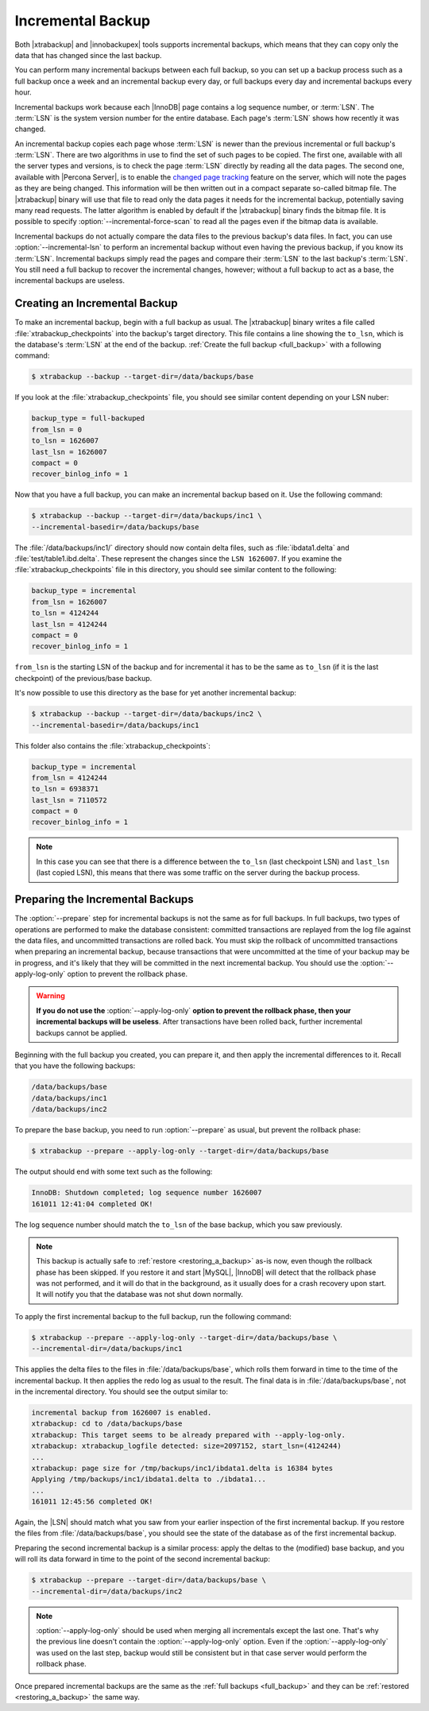 .. _incremental_backup:

==================
Incremental Backup
==================

Both |xtrabackup| and |innobackupex| tools supports incremental backups,
which means that they can copy only the data that has changed since the last
backup.

You can perform many incremental backups between each full backup, so you can
set up a backup process such as a full backup once a week and an incremental
backup every day, or full backups every day and incremental backups every hour.

Incremental backups work because each |InnoDB| page contains a log sequence
number, or :term:`LSN`. The :term:`LSN` is the system version number for the
entire database. Each page's :term:`LSN` shows how recently it was changed.

An incremental backup copies each page whose :term:`LSN` is newer than the
previous incremental or full backup's :term:`LSN`. There are two algorithms in
use to find the set of such pages to be copied. The first one, available with
all the server types and versions, is to check the page :term:`LSN` directly by
reading all the data pages. The second one, available with |Percona Server|, is
to enable the `changed page tracking
<http://www.percona.com/doc/percona-server/5.6/management/changed_page_tracking.html>`_
feature on the server, which will note the pages as they are being changed.
This information will be then written out in a compact separate so-called
bitmap file. The |xtrabackup| binary will use that file to read only the data
pages it needs for the incremental backup, potentially saving many read
requests. The latter algorithm is enabled by default if the |xtrabackup| binary
finds the bitmap file. It is possible to specify
:option:`--incremental-force-scan` to read all the pages even if the
bitmap data is available.

Incremental backups do not actually compare the data files to the previous
backup's data files. In fact, you can use
:option:`--incremental-lsn` to perform an incremental backup without
even having the previous backup, if you know its :term:`LSN`. Incremental
backups simply read the pages and compare their :term:`LSN` to the last
backup's :term:`LSN`. You still need a full backup to recover the incremental
changes, however; without a full backup to act as a base, the incremental
backups are useless.

Creating an Incremental Backup
==============================

To make an incremental backup, begin with a full backup as usual. The
|xtrabackup| binary writes a file called :file:`xtrabackup_checkpoints` into
the backup's target directory. This file contains a line showing the
``to_lsn``, which is the database's :term:`LSN` at the end of the backup.
:ref:`Create the full backup <full_backup>` with a following command:

.. code-block:: bash

  $ xtrabackup --backup --target-dir=/data/backups/base

If you look at the :file:`xtrabackup_checkpoints` file, you should see similar
content depending on your LSN nuber:

.. code-block:: text

  backup_type = full-backuped
  from_lsn = 0
  to_lsn = 1626007
  last_lsn = 1626007
  compact = 0
  recover_binlog_info = 1

Now that you have a full backup, you can make an incremental backup based on
it. Use the following command:

.. code-block:: bash

  $ xtrabackup --backup --target-dir=/data/backups/inc1 \
  --incremental-basedir=/data/backups/base

The :file:`/data/backups/inc1/` directory should now contain delta files, such
as :file:`ibdata1.delta` and :file:`test/table1.ibd.delta`. These represent the
changes since the ``LSN 1626007``. If you examine the
:file:`xtrabackup_checkpoints` file in this directory, you should see similar
content to the following:

.. code-block:: text

  backup_type = incremental
  from_lsn = 1626007
  to_lsn = 4124244
  last_lsn = 4124244
  compact = 0
  recover_binlog_info = 1

``from_lsn`` is the starting LSN of the backup and for incremental it has to be
the same as ``to_lsn`` (if it is the last checkpoint) of the previous/base
backup.

It's now possible to use this directory as the base for yet another incremental
backup:

.. code-block:: bash

  $ xtrabackup --backup --target-dir=/data/backups/inc2 \
  --incremental-basedir=/data/backups/inc1

This folder also contains the :file:`xtrabackup_checkpoints`:

.. code-block:: text

  backup_type = incremental
  from_lsn = 4124244
  to_lsn = 6938371
  last_lsn = 7110572
  compact = 0
  recover_binlog_info = 1

.. note::

  In this case you can see that there is a difference between the ``to_lsn``
  (last checkpoint LSN) and ``last_lsn`` (last copied LSN), this means that
  there was some traffic on the server during the backup process.

.. _preparing_incremental_backups:

Preparing the Incremental Backups
=================================

The :option:`--prepare` step for incremental backups is not the same
as for full backups. In full backups, two types of operations are performed to
make the database consistent: committed transactions are replayed from the log
file against the data files, and uncommitted transactions are rolled back. You
must skip the rollback of uncommitted transactions when preparing an
incremental backup, because transactions that were uncommitted at the time of
your backup may be in progress, and it's likely that they will be committed in
the next incremental backup. You should use the
:option:`--apply-log-only` option to prevent the rollback phase.

.. warning::

  **If you do not use the** :option:`--apply-log-only` **option to
  prevent the rollback phase, then your incremental backups will be useless**.
  After transactions have been rolled back, further incremental backups cannot
  be applied.

Beginning with the full backup you created, you can prepare it, and then apply
the incremental differences to it. Recall that you have the following backups:

.. code-block:: bash

  /data/backups/base
  /data/backups/inc1
  /data/backups/inc2

To prepare the base backup, you need to run :option:`--prepare` as
usual, but prevent the rollback phase:

.. code-block:: bash

  $ xtrabackup --prepare --apply-log-only --target-dir=/data/backups/base

The output should end with some text such as the following:

.. code-block:: text

  InnoDB: Shutdown completed; log sequence number 1626007
  161011 12:41:04 completed OK!

The log sequence number should match the ``to_lsn`` of the base backup, which
you saw previously.

.. note::

  This backup is actually safe to :ref:`restore <restoring_a_backup>` as-is
  now, even though the rollback phase has been skipped. If you restore it and
  start |MySQL|, |InnoDB| will detect that the rollback phase was not
  performed, and it will do that in the background, as it usually does for a
  crash recovery upon start. It will notify you that the database was not shut
  down normally.

To apply the first incremental backup to the full backup, run the following
command:

.. code-block:: bash

  $ xtrabackup --prepare --apply-log-only --target-dir=/data/backups/base \
  --incremental-dir=/data/backups/inc1

This applies the delta files to the files in :file:`/data/backups/base`, which
rolls them forward in time to the time of the incremental backup. It then
applies the redo log as usual to the result. The final data is in
:file:`/data/backups/base`, not in the incremental directory. You should see
the output similar to:

.. code-block:: bash

  incremental backup from 1626007 is enabled.
  xtrabackup: cd to /data/backups/base
  xtrabackup: This target seems to be already prepared with --apply-log-only.
  xtrabackup: xtrabackup_logfile detected: size=2097152, start_lsn=(4124244)
  ...
  xtrabackup: page size for /tmp/backups/inc1/ibdata1.delta is 16384 bytes
  Applying /tmp/backups/inc1/ibdata1.delta to ./ibdata1...
  ...
  161011 12:45:56 completed OK!

Again, the |LSN| should match what you saw from your earlier inspection of the
first incremental backup. If you restore the files from
:file:`/data/backups/base`, you should see the state of the database as of the
first incremental backup.

Preparing the second incremental backup is a similar process: apply the deltas
to the (modified) base backup, and you will roll its data forward in time to
the point of the second incremental backup:

.. code-block:: bash

  $ xtrabackup --prepare --target-dir=/data/backups/base \
  --incremental-dir=/data/backups/inc2

.. note::

 :option:`--apply-log-only` should be used when merging all
 incrementals except the last one. That's why the previous line doesn't contain
 the :option:`--apply-log-only` option. Even if the
 :option:`--apply-log-only` was used on the last step, backup would
 still be consistent but in that case server would perform the rollback phase.

Once prepared incremental backups are the same as the :ref:`full backups
<full_backup>` and they can be :ref:`restored <restoring_a_backup>` the same
way.
